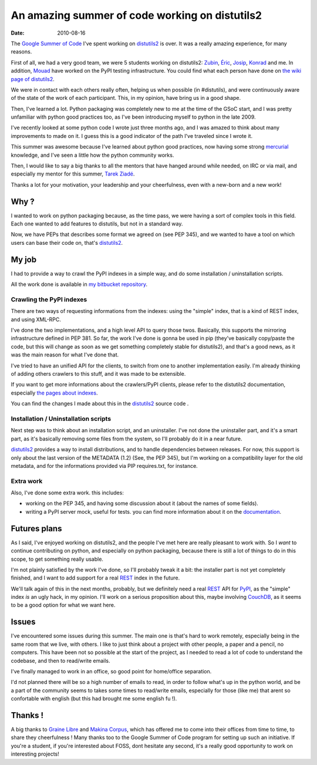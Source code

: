 An amazing summer of code working on distutils2
###############################################

:date: 2010-08-16

The `Google Summer of Code <http://code.google.com/soc/>`_ I've
spent working on `distutils2 <http://hg.python.org/distutils2/>`_
is over. It was a really amazing experience, for many reasons.

First of all, we had a very good team, we were 5 students working
on distutils2: `Zubin <http://zubin71.wordpress.com>`_,
`Éric <http://wokslog.wordpress.com/>`_,
`Josip <http://gsoc.djolonga.com/>`_,
`Konrad <http://konryd.blogspot.com/>`_ and me. In addition,
`Mouad <http://mouadino.blogspot.com/>`_ have worked on the PyPI
testing infrastructure. You could find what each person have done
on
`the wiki page of distutils2 <http://bitbucket.org/tarek/distutils2/wiki/GSoC_2010_teams>`_.

We were in contact with each others really often, helping us when
possible (in #distutils), and were continuously aware of the state
of the work of each participant. This, in my opinion, have bring us
in a good shape.

Then, I've learned a lot. Python packaging was completely new to me
at the time of the GSoC start, and I was pretty unfamiliar with
python good practices too, as I've been introducing myself to
python in the late 2009.

I've recently looked at some python code I wrote just three months
ago, and I was amazed to think about many improvements to made on
it. I guess this is a good indicator of the path I've traveled
since I wrote it.

This summer was awesome because I've learned about python good
practices, now having some strong
`mercurial <http://mercurial.selenic.com/>`_ knowledge, and I've
seen a little how the python community works.

Then, I would like to say a big thanks to all the mentors that have
hanged around while needed, on IRC or via mail, and especially my
mentor for this summer, `Tarek Ziadé <http://tarek.ziade.org>`_.

Thanks a lot for your motivation, your leadership and your
cheerfulness, even with a new-born and a new work!

Why ?
-----

I wanted to work on python packaging because, as the time pass, we
were having a sort of complex tools in this field. Each one wanted
to add features to distutils, but not in a standard way.

Now, we have PEPs that describes some format we agreed on (see PEP
345), and we wanted to have a tool on which users can base their
code on, that's `distutils2 <http://hg.python.org/distutils2/>`_.

My job
------

I had to provide a way to crawl the PyPI indexes in a simple way,
and do some installation / uninstallation scripts.

All the work done is available in
`my bitbucket repository <http://bitbucket.org/ametaireau/distutils2/>`_.

Crawling the PyPI indexes
~~~~~~~~~~~~~~~~~~~~~~~~~

There are two ways of requesting informations from the indexes:
using the "simple" index, that is a kind of REST index, and using
XML-RPC.

I've done the two implementations, and a high level API to query
those twos. Basically, this supports the mirroring infrastructure
defined in PEP 381. So far, the work I've done is gonna be used in
pip (they've basically copy/paste the code, but this will change as
soon as we get something completely stable for distutils2), and
that's a good news, as it was the main reason for what I've done
that.

I've tried to have an unified API for the clients, to switch from
one to another implementation easily. I'm already thinking of
adding others crawlers to this stuff, and it was made to be
extensible.

If you want to get more informations about the crawlers/PyPI
clients, please refer to the distutils2 documentation, especially
`the pages about indexes <http://distutils2.notmyidea.org/library/distutils2.index.html>`_.

You can find the changes I made about this in the
`distutils2 <http://hg.python.org/distutils2/>`_ source code .

Installation / Uninstallation scripts
~~~~~~~~~~~~~~~~~~~~~~~~~~~~~~~~~~~~~

Next step was to think about an installation script, and an
uninstaller. I've not done the uninstaller part, and it's a smart
part, as it's basically removing some files from the system, so
I'll probably do it in a near future.

`distutils2 <http://hg.python.org/distutils2/>`_ provides a way to
install distributions, and to handle dependencies between releases.
For now, this support is only about the last version of the
METADATA (1.2) (See, the PEP 345), but I'm working on a
compatibility layer for the old metadata, and for the informations
provided via PIP requires.txt, for instance.

Extra work
~~~~~~~~~~

Also, I've done some extra work. this includes:


-  working on the PEP 345, and having some discussion about it
   (about the names of some fields).
-  writing a PyPI server mock, useful for tests. you can find more
   information about it on the
   `documentation <http://distutils.notmyidea.org>`_.

Futures plans
-------------

As I said, I've enjoyed working on distutils2, and the people I've
met here are really pleasant to work with. So I *want* to continue
contributing on python, and especially on python packaging, because
there is still a lot of things to do in this scope, to get
something really usable.

I'm not plainly satisfied by the work I've done, so I'll probably
tweak it a bit: the installer part is not yet completely finished,
and I want to add support for a real
`REST <http://en.wikipedia.org/wiki/Representational_State_Transfer>`_
index in the future.

We'll talk again of this in the next months, probably, but we
definitely need a real
`REST <http://en.wikipedia.org/wiki/Representational_State_Transfer>`_
API for `PyPI <http://pypi.python.org>`_, as the "simple" index
*is* an ugly hack, in my opinion. I'll work on a serious
proposition about this, maybe involving
`CouchDB <http://couchdb.org>`_, as it seems to be a good option
for what we want here.

Issues
------

I've encountered some issues during this summer. The main one is
that's hard to work remotely, especially being in the same room
that we live, with others. I like to just think about a project
with other people, a paper and a pencil, no computers. This have
been not so possible at the start of the project, as I needed to
read a lot of code to understand the codebase, and then to
read/write emails.

I've finally managed to work in an office, so good point for
home/office separation.

I'd not planned there will be so a high number of emails to read,
in order to follow what's up in the python world, and be a part of
the community seems to takes some times to read/write emails,
especially for those (like me) that arent so confortable with
english (but this had brought me some english fu !).

Thanks !
--------

A big thanks to `Graine Libre <http://www.graine-libre.fr/>`_ and
`Makina Corpus <http://www.makina-corpus.com/>`_, which has offered
me to come into their offices from time to time, to share they
cheerfulness ! Many thanks too to the Google Summer of Code program
for setting up such an initiative. If you're a student, if you're
interested about FOSS, dont hesitate any second, it's a really good
opportunity to work on interesting projects!
